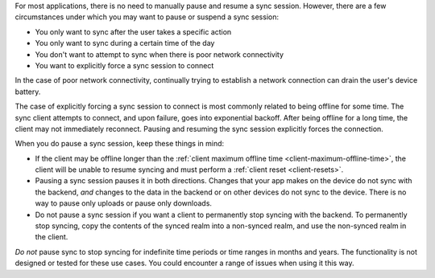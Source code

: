 For most applications, there is no need to manually pause and resume a sync 
session. However, there are a few circumstances under which you may want to 
pause or suspend a sync session:

- You only want to sync after the user takes a specific action
- You only want to sync during a certain time of the day
- You don't want to attempt to sync when there is poor network connectivity
- You want to explicitly force a sync session to connect

In the case of poor network connectivity, continually trying to establish 
a network connection can drain the user's device battery.

The case of explicitly forcing a sync session to connect is most commonly 
related to being offline for some time. The sync client attempts to 
connect, and upon failure, goes into exponential backoff. After being offline 
for a long time, the client may not immediately reconnect. Pausing and 
resuming the sync session explicitly forces the connection.

When you do pause a sync session, keep these things in mind:

- If the client may be offline longer than the :ref:`client maximum offline 
  time <client-maximum-offline-time>`, the client will be unable to resume
  syncing and must perform a :ref:`client reset <client-resets>`.
- Pausing a sync session pauses it in both directions. Changes that your app 
  makes on the device do not sync with the backend, *and* changes to the
  data in the backend or on other devices do not sync to the device. There
  is no way to pause only uploads or pause only downloads.
- Do not pause a sync session if you want a client to permanently stop 
  syncing with the backend. To permanently stop syncing, 
  copy the contents of the synced realm into a non-synced 
  realm, and use the non-synced realm in the client.

*Do not* pause sync to stop syncing for indefinite time periods or time 
ranges in months and years. The functionality is not designed or tested 
for these use cases. You could encounter a range of issues when using it 
this way.
